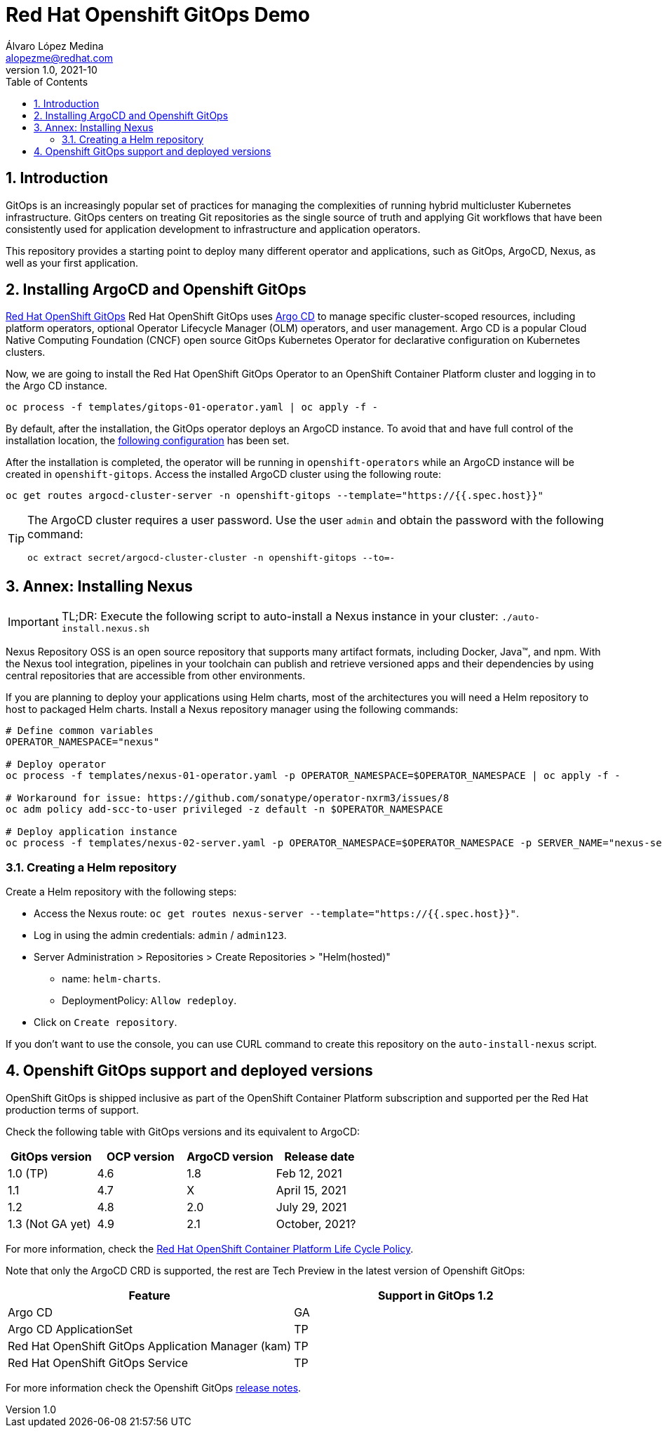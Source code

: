 = Red Hat Openshift GitOps Demo
Álvaro López Medina <alopezme@redhat.com>
v1.0, 2021-10
// Create TOC wherever needed
:toc: 
:sectanchors:
:sectnumlevels: 2
:sectnums: 
:source-highlighter: pygments
:imagesdir: images
// Start: Enable admonition icons
ifdef::env-github[]
:tip-caption: :bulb:
:note-caption: :information_source:
:important-caption: :heavy_exclamation_mark:
:caution-caption: :fire:
:warning-caption: :warning:
endif::[]
ifndef::env-github[]
:icons: font
endif::[]
// End: Enable admonition icons


== Introduction

GitOps is an increasingly popular set of practices for managing the complexities of running hybrid multicluster Kubernetes infrastructure. GitOps centers on treating Git repositories as the single source of truth and applying Git workflows that have been consistently used for application development to infrastructure and application operators. 

This repository provides a starting point to deploy many different operator and applications, such as GitOps, ArgoCD, Nexus, as well as your first application.

== Installing ArgoCD and Openshift GitOps

https://docs.openshift.com/container-platform/4.8/cicd/gitops/gitops-release-notes.html[Red Hat OpenShift GitOps] Red Hat OpenShift GitOps uses https://argoproj.github.io/argo-cd/[Argo CD] to manage specific cluster-scoped resources, including platform operators, optional Operator Lifecycle Manager (OLM) operators, and user management. Argo CD is a popular Cloud Native Computing Foundation (CNCF) open source GitOps Kubernetes Operator for declarative configuration on Kubernetes clusters. 

Now, we are going to install the Red Hat OpenShift GitOps Operator to an OpenShift Container Platform cluster and logging in to the Argo CD instance.

[source, bash]
----
oc process -f templates/gitops-01-operator.yaml | oc apply -f -
----

By default, after the installation, the GitOps operator deploys an ArgoCD instance. To avoid that and have full control of the installation location, the https://access.redhat.com/solutions/6097231[following configuration] has been set.










After the installation is completed, the operator will be running in `openshift-operators` while an ArgoCD instance will be created in `openshift-gitops`. Access the installed ArgoCD cluster using the following route:

[source, bash]
----
oc get routes argocd-cluster-server -n openshift-gitops --template="https://{{.spec.host}}"
----


[TIP]
====
The ArgoCD cluster requires a user password. Use the user `admin` and obtain the password with the following command:
[source, bash]
----
oc extract secret/argocd-cluster-cluster -n openshift-gitops --to=-
----
====
















== Annex: Installing Nexus

[IMPORTANT]
====
TL;DR: Execute the following script to auto-install a Nexus instance in your cluster: `./auto-install.nexus.sh`
====

Nexus Repository OSS is an open source repository that supports many artifact formats, including Docker, Java™, and npm. With the Nexus tool integration, pipelines in your toolchain can publish and retrieve versioned apps and their dependencies by using central repositories that are accessible from other environments.

If you are planning to deploy your applications using Helm charts, most of the architectures you will need a Helm repository to host to packaged Helm charts. Install a Nexus repository manager using the following commands:


[source, bash]
----
# Define common variables
OPERATOR_NAMESPACE="nexus"

# Deploy operator
oc process -f templates/nexus-01-operator.yaml -p OPERATOR_NAMESPACE=$OPERATOR_NAMESPACE | oc apply -f -

# Workaround for issue: https://github.com/sonatype/operator-nxrm3/issues/8
oc adm policy add-scc-to-user privileged -z default -n $OPERATOR_NAMESPACE

# Deploy application instance
oc process -f templates/nexus-02-server.yaml -p OPERATOR_NAMESPACE=$OPERATOR_NAMESPACE -p SERVER_NAME="nexus-server" | oc apply -f -
----

=== Creating  a Helm repository

Create a Helm repository with the following steps:

* Access the Nexus route: `oc get routes nexus-server --template="https://{{.spec.host}}"`.
* Log in using the admin credentials: `admin` / `admin123`.
* Server Administration > Repositories > Create Repositories > "Helm(hosted)"
** name: `helm-charts`.
** DeploymentPolicy: `Allow redeploy`.
* Click on `Create repository`.

If you don't want to use the console, you can use CURL command to create this repository on the `auto-install-nexus` script.







== Openshift GitOps support and deployed versions

OpenShift GitOps is shipped inclusive as part of the OpenShift Container Platform subscription and supported per the Red Hat production terms of support.

Check the following table with GitOps versions and its equivalent to ArgoCD:

[%header,format=csv]
|===
GitOps version,OCP version,ArgoCD version, Release date
1.0 (TP), 4.6, 1.8, "Feb 12, 2021"
1.1, 4.7, X, "April 15, 2021"
1.2, 4.8, 2.0, "July 29, 2021"
1.3 (Not GA yet), 4.9, 2.1, "October, 2021?"
|===


For more information, check the https://access.redhat.com/support/policy/updates/openshift#gitops[Red Hat OpenShift Container Platform Life Cycle Policy].


Note that only the ArgoCD CRD is supported, the rest are Tech Preview in the latest version of Openshift GitOps:

[%header,format=csv]
|===
Feature, Support in GitOps 1.2
Argo CD, GA
Argo CD ApplicationSet, TP
Red Hat OpenShift GitOps Application Manager (kam), TP
Red Hat OpenShift GitOps Service, TP
|===

For more information check the Openshift GitOps https://docs.openshift.com/container-platform/4.8/cicd/gitops/gitops-release-notes.html#support-matrix-1-2_gitops-release-notes[release notes].
